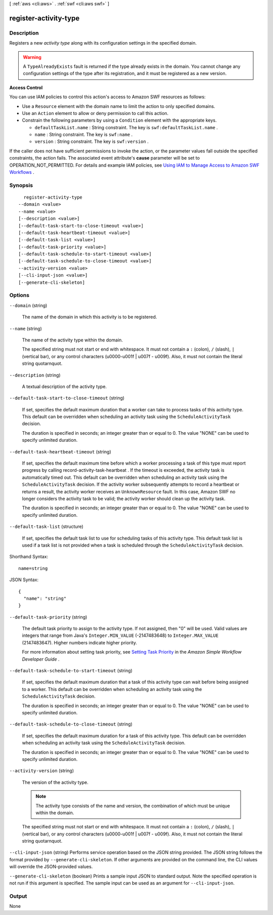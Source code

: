 [ :ref:`aws <cli:aws>` . :ref:`swf <cli:aws swf>` ]

.. _cli:aws swf register-activity-type:


**********************
register-activity-type
**********************



===========
Description
===========



Registers a new *activity type* along with its configuration settings in the specified domain.

 

.. warning::

  A ``TypeAlreadyExists`` fault is returned if the type already exists in the domain. You cannot change any configuration settings of the type after its registration, and it must be registered as a new version.

 

**Access Control** 

 

You can use IAM policies to control this action's access to Amazon SWF resources as follows:

 

 
* Use a ``Resource`` element with the domain name to limit the action to only specified domains.
 
* Use an ``Action`` element to allow or deny permission to call this action.
 
* Constrain the following parameters by using a ``Condition`` element with the appropriate keys. 

   
  * ``defaultTaskList.name`` : String constraint. The key is ``swf:defaultTaskList.name`` .
   
  * ``name`` : String constraint. The key is ``swf:name`` .
   
  * ``version`` : String constraint. The key is ``swf:version`` .
   

 
 

 

If the caller does not have sufficient permissions to invoke the action, or the parameter values fall outside the specified constraints, the action fails. The associated event attribute's **cause** parameter will be set to OPERATION_NOT_PERMITTED. For details and example IAM policies, see `Using IAM to Manage Access to Amazon SWF Workflows`_ .



========
Synopsis
========

::

    register-activity-type
  --domain <value>
  --name <value>
  [--description <value>]
  [--default-task-start-to-close-timeout <value>]
  [--default-task-heartbeat-timeout <value>]
  [--default-task-list <value>]
  [--default-task-priority <value>]
  [--default-task-schedule-to-start-timeout <value>]
  [--default-task-schedule-to-close-timeout <value>]
  --activity-version <value>
  [--cli-input-json <value>]
  [--generate-cli-skeleton]




=======
Options
=======

``--domain`` (string)


  The name of the domain in which this activity is to be registered.

  

``--name`` (string)


  The name of the activity type within the domain.

   

  The specified string must not start or end with whitespace. It must not contain a ``:`` (colon), ``/`` (slash), ``|`` (vertical bar), or any control characters (\u0000-\u001f | \u007f - \u009f). Also, it must not contain the literal string quotarnquot.

  

``--description`` (string)


  A textual description of the activity type.

  

``--default-task-start-to-close-timeout`` (string)


  If set, specifies the default maximum duration that a worker can take to process tasks of this activity type. This default can be overridden when scheduling an activity task using the ``ScheduleActivityTask`` decision.

   

  The duration is specified in seconds; an integer greater than or equal to 0. The value "NONE" can be used to specify unlimited duration.

  

``--default-task-heartbeat-timeout`` (string)


  If set, specifies the default maximum time before which a worker processing a task of this type must report progress by calling  record-activity-task-heartbeat . If the timeout is exceeded, the activity task is automatically timed out. This default can be overridden when scheduling an activity task using the ``ScheduleActivityTask`` decision. If the activity worker subsequently attempts to record a heartbeat or returns a result, the activity worker receives an ``UnknownResource`` fault. In this case, Amazon SWF no longer considers the activity task to be valid; the activity worker should clean up the activity task.

   

  The duration is specified in seconds; an integer greater than or equal to 0. The value "NONE" can be used to specify unlimited duration.

  

``--default-task-list`` (structure)


  If set, specifies the default task list to use for scheduling tasks of this activity type. This default task list is used if a task list is not provided when a task is scheduled through the ``ScheduleActivityTask`` decision.

  



Shorthand Syntax::

    name=string




JSON Syntax::

  {
    "name": "string"
  }



``--default-task-priority`` (string)


  The default task priority to assign to the activity type. If not assigned, then "0" will be used. Valid values are integers that range from Java's ``Integer.MIN_VALUE`` (-2147483648) to ``Integer.MAX_VALUE`` (2147483647). Higher numbers indicate higher priority.

   

  For more information about setting task priority, see `Setting Task Priority`_ in the *Amazon Simple Workflow Developer Guide* .

  

``--default-task-schedule-to-start-timeout`` (string)


  If set, specifies the default maximum duration that a task of this activity type can wait before being assigned to a worker. This default can be overridden when scheduling an activity task using the ``ScheduleActivityTask`` decision.

   

  The duration is specified in seconds; an integer greater than or equal to 0. The value "NONE" can be used to specify unlimited duration.

  

``--default-task-schedule-to-close-timeout`` (string)


  If set, specifies the default maximum duration for a task of this activity type. This default can be overridden when scheduling an activity task using the ``ScheduleActivityTask`` decision.

   

  The duration is specified in seconds; an integer greater than or equal to 0. The value "NONE" can be used to specify unlimited duration.

  

``--activity-version`` (string)


  The version of the activity type.

   

  .. note::

    The activity type consists of the name and version, the combination of which must be unique within the domain.

   

  The specified string must not start or end with whitespace. It must not contain a ``:`` (colon), ``/`` (slash), ``|`` (vertical bar), or any control characters (\u0000-\u001f | \u007f - \u009f). Also, it must not contain the literal string quotarnquot.

  

``--cli-input-json`` (string)
Performs service operation based on the JSON string provided. The JSON string follows the format provided by ``--generate-cli-skeleton``. If other arguments are provided on the command line, the CLI values will override the JSON-provided values.

``--generate-cli-skeleton`` (boolean)
Prints a sample input JSON to standard output. Note the specified operation is not run if this argument is specified. The sample input can be used as an argument for ``--cli-input-json``.



======
Output
======

None

.. _Using IAM to Manage Access to Amazon SWF Workflows: http://docs.aws.amazon.com/amazonswf/latest/developerguide/swf-dev-iam.html
.. _Setting Task Priority: http://docs.aws.amazon.com/amazonswf/latest/developerguide/programming-priority.html

